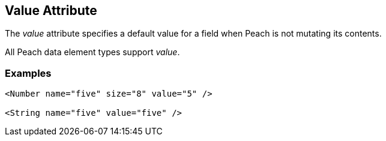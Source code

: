 [[value]]
== Value Attribute ==

// Reviewed:
//  - 01/30/2014: Seth & Mike: Outlined

// * Talk about valueType
// * Talk about string escaping
// * Examples of python expressions
// * Examples of types of HEX formats we support
//  * Multiline, \xNN, 0xNN, etc.
// * Talk about how this just sets .DefaultValue
//  * Default value also set via Data, Slurp, Input and value=
// * List supported elements (e.g. not supported by containers such as block, choice, xmlelement, xmlattribute, etc.)


The _value_ attribute specifies a default value for a field when Peach is not mutating its contents. 

All Peach data element types support  _value_.  

// TODO

=== Examples ===

[source,xml]
----
<Number name="five" size="8" value="5" />

<String name="five" value="five" /> 
----
